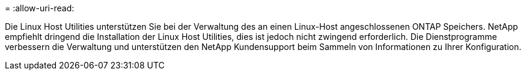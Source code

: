 = 
:allow-uri-read: 


Die Linux Host Utilities unterstützen Sie bei der Verwaltung des an einen Linux-Host angeschlossenen ONTAP Speichers.  NetApp empfiehlt dringend die Installation der Linux Host Utilities, dies ist jedoch nicht zwingend erforderlich.  Die Dienstprogramme verbessern die Verwaltung und unterstützen den NetApp Kundensupport beim Sammeln von Informationen zu Ihrer Konfiguration.
